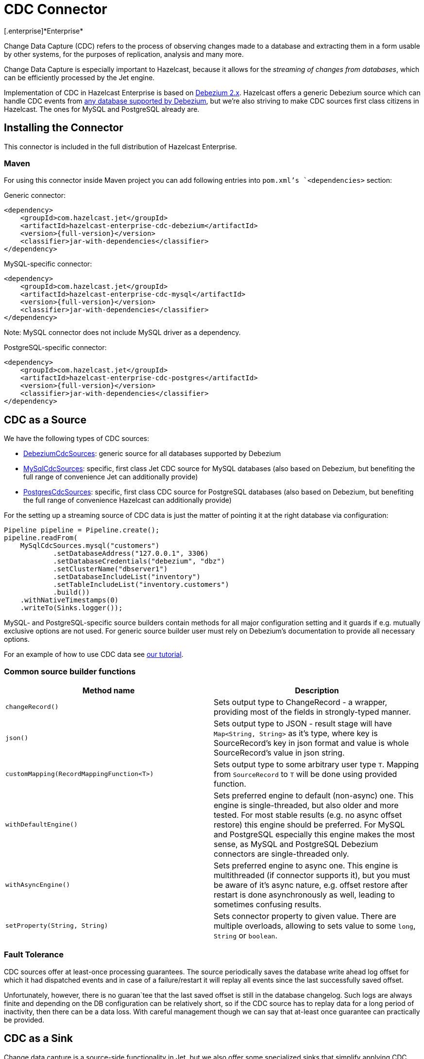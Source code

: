 = CDC Connector
[.enterprise]*Enterprise*

Change Data Capture (CDC) refers to the process of observing changes
made to a database and extracting them in a form usable by other
systems, for the purposes of replication, analysis and many more.

Change Data Capture is especially important to Hazelcast, because it allows
for the _streaming of changes from databases_, which can be efficiently
processed by the Jet engine.

Implementation of CDC in Hazelcast Enterprise is based on
link:https://debezium.io/[Debezium 2.x]. Hazelcast offers a generic Debezium source
which can handle CDC events from link:https://debezium.io/documentation/reference/2.7/connectors/index.html[any database supported by Debezium],
but we're also striving to make CDC sources first class citizens in Hazelcast.
The ones for MySQL and PostgreSQL already are.

== Installing the Connector

This connector is included in the full distribution of Hazelcast Enterprise.

=== Maven
For using this connector inside Maven project you can add following entries into `pom.xml`'s `<dependencies>` section:

Generic connector:
```xml
<dependency>
    <groupId>com.hazelcast.jet</groupId>
    <artifactId>hazelcast-enterprise-cdc-debezium</artifactId>
    <version>{full-version}</version>
    <classifier>jar-with-dependencies</classifier>
</dependency>
```

MySQL-specific connector:
```xml
<dependency>
    <groupId>com.hazelcast.jet</groupId>
    <artifactId>hazelcast-enterprise-cdc-mysql</artifactId>
    <version>{full-version}</version>
    <classifier>jar-with-dependencies</classifier>
</dependency>
```
Note: MySQL connector does not include MySQL driver as a dependency.

PostgreSQL-specific connector:
```xml
<dependency>
    <groupId>com.hazelcast.jet</groupId>
    <artifactId>hazelcast-enterprise-cdc-postgres</artifactId>
    <version>{full-version}</version>
    <classifier>jar-with-dependencies</classifier>
</dependency>
```

== CDC as a Source

We have the following types of CDC sources:

* link:https://docs.hazelcast.org/docs/{full-version}/javadoc/com/hazelcast/jet/cdc/DebeziumCdcSources.html[DebeziumCdcSources]:
  generic source for all databases supported by Debezium
* link:https://docs.hazelcast.org/docs/{full-version}/javadoc/com/hazelcast/jet/cdc/mysql/MySqlCdcSources.html[MySqlCdcSources]:
  specific, first class Jet CDC source for MySQL databases (also based
  on Debezium, but benefiting the full range of convenience Jet can
  additionally provide)
* link:https://docs.hazelcast.org/docs/{full-version}/javadoc/com/hazelcast/jet/cdc/postgres/PostgresCdcSources.html[PostgresCdcSources]:
  specific, first class CDC source for PostgreSQL databases (also based
  on Debezium, but benefiting the full range of convenience Hazelcast can
  additionally provide)

For the setting up a streaming source of CDC data is just the matter of pointing it at the right database via configuration:

```java
Pipeline pipeline = Pipeline.create();
pipeline.readFrom(
    MySqlCdcSources.mysql("customers")
            .setDatabaseAddress("127.0.0.1", 3306)
            .setDatabaseCredentials("debezium", "dbz")
            .setClusterName("dbserver1")
            .setDatabaseIncludeList("inventory")
            .setTableIncludeList("inventory.customers")
            .build())
    .withNativeTimestamps(0)
    .writeTo(Sinks.logger());
```

MySQL- and PostgreSQL-specific source builders contain methods for all major configuration setting and it guards if
e.g. mutually exclusive options are not used. For generic source builder user must rely on Debezium's documentation
to provide all necessary options.

For an example of how to use CDC data see xref:pipelines:cdc.adoc[our tutorial].

=== Common source builder functions
[cols="m,a"]
|===
|Method name|Description

|changeRecord()
| Sets output type to ChangeRecord - a wrapper, providing most of the fields in
strongly-typed manner.

| json()
| Sets output type to JSON - result stage will have `Map<String, String>` as it's type,
where key is SourceRecord's key in json format and value is whole SourceRecord's value in json string.

|customMapping(RecordMappingFunction<T>)
| Sets output type to some arbitrary user type `T`. Mapping from `SourceRecord` to `T` will
be done using provided function.

|withDefaultEngine()
|Sets preferred engine to default (non-async) one. This engine is single-threaded,
but also older and more tested. For most stable results (e.g. no async offset restore) this engine should be preferred. For MySQL and PostgreSQL especially this engine makes the most sense, as MySQL and PostgreSQL Debezium connectors are single-threaded only.

|withAsyncEngine()
|Sets preferred engine to async one. This engine is multithreaded (if connector supports
it), but you must be aware of it's async nature, e.g. offset restore after restart is done
asynchronously as well, leading to sometimes confusing results.

|setProperty(String, String)
|Sets connector property to given value. There are multiple overloads, allowing to
sets value to some `long`, `String` or `boolean`.

|===

=== Fault Tolerance

CDC sources offer at least-once processing guarantees. The source
periodically saves the database write ahead log offset for which it had
dispatched events and in case of a failure/restart it will replay all
events since the last successfully saved offset.

Unfortunately, however, there is no guaran`tee that the last saved offset
is still in the database changelog. Such logs are always finite and
depending on the DB configuration can be relatively short, so if the CDC
source has to replay data for a long period of inactivity, then there
can be a data loss. With careful management though we can say that
at-least once guarantee can practically be provided.

== CDC as a Sink

Change data capture is a source-side functionality in Jet, but we also
offer some specialized sinks that simplify applying CDC events to a map, which gives you the ability to reconstruct the contents of the
original database table. The sinks expect to receive `ChangeRecord`
objects and apply your custom functions to them that extract the key and
the value that will be applied to the target map.

For example, a sink mapping CDC data to a `Customer` class and
maintaining a map view of latest known email addresses per customer
(identified by ID) would look like this:

```java
Pipeline p = Pipeline.create();
p.readFrom(source)
 .withoutTimestamps()
 .writeTo(CdcSinks.map("customers",
    r -> r.key().toMap().get("id"),
    r -> r.value().toObject(Customer.class).email));
```

[NOTE]
====
The key and value functions have certain limitations. They can be used to map only to objects which the Hazelcast member can deserialize, which unfortunately doesn't include user code submitted as a part of the job. So in the above example it's OK to have `String` email values, but we wouldn't be able to use `Customer` directly.

If user code has to be used, then the problem can be solved with the help of the User Code Deployment feature. Example configs for that can be seen in our xref:pipelines:cdc-join.adoc#7-start-hazelcast-jet[CDC Join tutorial].
====